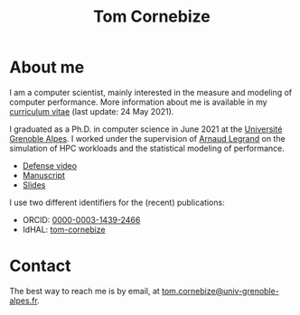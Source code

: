 #+TITLE: Tom Cornebize

* About me
#+HTML: <img src='img/picture.jpg' class='onright photo' alt=''/></img>

I am a computer scientist, mainly interested in the measure and modeling of
computer performance. More information about me is available in my [[file:cornebize.pdf][curriculum
vitae]] (last update: 24 May 2021).

I graduated as a Ph.D. in computer science in June 2021 at the [[https://www.univ-grenoble-alpes.fr/][Université
Grenoble Alpes]]. I worked under the supervision of [[http://mescal.imag.fr/membres/arnaud.legrand/][Arnaud Legrand]] on the
simulation of HPC workloads and the statistical modeling of performance.
- [[https://youtu.be/J3N1qS5gcGI][Defense video]]
- [[file:doc/thesis_manuscript.pdf][Manuscript]]
- [[file:doc/thesis_slides.pdf][Slides]]

I use two different identifiers for the (recent) publications:
- ORCID: [[https://orcid.org/0000-0003-1439-2466][0000-0003-1439-2466]]
- IdHAL: [[https://cv.archives-ouvertes.fr/tom-cornebize][tom-cornebize]]
* Contact
The best way to reach me is by email, at [[mailto:tom.cornebize@univ-grenoble-alpes.fr][tom.cornebize@univ-grenoble-alpes.fr]].
